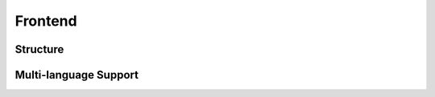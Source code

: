 .. index:: index.html

.. _config:

Frontend
=============

Structure
-------------

Multi-language Support
-------------